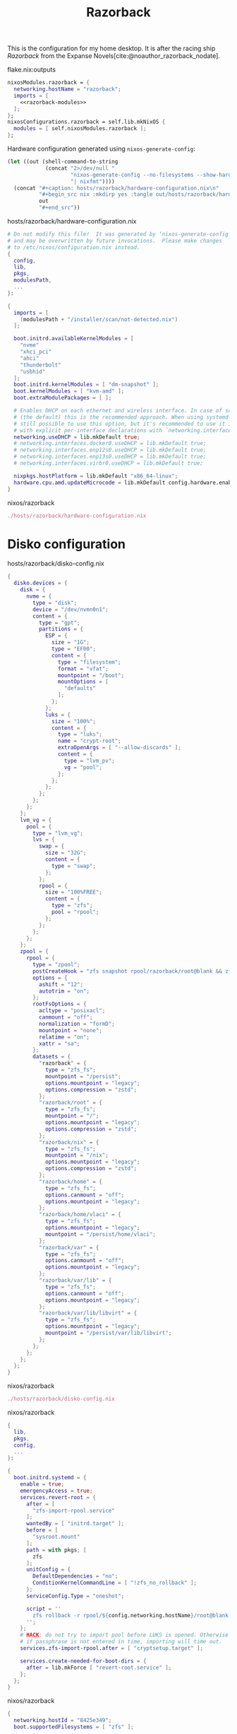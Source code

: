 :PROPERTIES:
:ID:       36073d96-d95e-4bd5-ab4b-2abb6c3ca27a
:END:
# SPDX-FileCopyrightText: 2024 László Vaskó <vlaci@fastmail.com>
#
# SPDX-License-Identifier: EUPL-1.2
#+title: Razorback

This is the configuration for my home desktop. It is after the racing ship /Razorback/ from the Expanse Novels[cite:@noauthor_razorback_nodate].

#+caption: flake.nix:outputs
#+begin_src nix :noweb no-export :noweb-ref flake-outputs
nixosModules.razorback = {
  networking.hostName = "razorback";
  imports = [
    <<razorback-modules>>
  ];
};
nixosConfigurations.razorback = self.lib.mkNixOS {
  modules = [ self.nixosModules.razorback ];
};
#+end_src

Hardware configuration generated using =nixos-generate-config=:

#+NAME: razorback-hardware-configuration
#+begin_src emacs-lisp :eval yes :results raw
(let ((out (shell-command-to-string
            (concat "2>/dev/null "
                    "nixos-generate-config --no-filesystems --show-hardware-config"
                    "| nixfmt"))))
  (concat "#+caption: hosts/razorback/hardware-configuration.nix\n"
          "#+begin_src nix :mkdirp yes :tangle out/hosts/razorback/hardware-configuration.nix\n"
          out
          "#+end_src"))
#+end_src

#+RESULTS: razorback-hardware-configuration
#+caption: hosts/razorback/hardware-configuration.nix
#+begin_src nix :mkdirp yes :tangle out/hosts/razorback/hardware-configuration.nix
# Do not modify this file!  It was generated by ‘nixos-generate-config’
# and may be overwritten by future invocations.  Please make changes
# to /etc/nixos/configuration.nix instead.
{
  config,
  lib,
  pkgs,
  modulesPath,
  ...
}:

{
  imports = [
    (modulesPath + "/installer/scan/not-detected.nix")
  ];

  boot.initrd.availableKernelModules = [
    "nvme"
    "xhci_pci"
    "ahci"
    "thunderbolt"
    "usbhid"
  ];
  boot.initrd.kernelModules = [ "dm-snapshot" ];
  boot.kernelModules = [ "kvm-amd" ];
  boot.extraModulePackages = [ ];

  # Enables DHCP on each ethernet and wireless interface. In case of scripted networking
  # (the default) this is the recommended approach. When using systemd-networkd it's
  # still possible to use this option, but it's recommended to use it in conjunction
  # with explicit per-interface declarations with `networking.interfaces.<interface>.useDHCP`.
  networking.useDHCP = lib.mkDefault true;
  # networking.interfaces.docker0.useDHCP = lib.mkDefault true;
  # networking.interfaces.enp12s0.useDHCP = lib.mkDefault true;
  # networking.interfaces.enp13s0.useDHCP = lib.mkDefault true;
  # networking.interfaces.virbr0.useDHCP = lib.mkDefault true;

  nixpkgs.hostPlatform = lib.mkDefault "x86_64-linux";
  hardware.cpu.amd.updateMicrocode = lib.mkDefault config.hardware.enableRedistributableFirmware;
}
#+end_src

#+caption: nixos/razorback
#+begin_src nix :noweb no-export :noweb-ref razorback-modules
./hosts/razorback/hardware-configuration.nix
#+end_src

* Disko configuration

#+caption: hosts/razorback/disko-config.nix
#+begin_src nix :tangle out/hosts/razorback/disko-config.nix :mkdirp yes
{
  disko.devices = {
    disk = {
      nvme = {
        type = "disk";
        device = "/dev/nvmn0n1";
        content = {
          type = "gpt";
          partitions = {
            ESP = {
              size = "1G";
              type = "EF00";
              content = {
                type = "filesystem";
                format = "vfat";
                mountpoint = "/boot";
                mountOptions = [
                  "defaults"
                ];
              };
            };
            luks = {
              size = "100%";
              content = {
                type = "luks";
                name = "crypt-root";
                extraOpenArgs = [ "--allow-discards" ];
                content = {
                  type = "lvm_pv";
                  vg = "pool";
                };
              };
            };
          };
        };
      };
    };
    lvm_vg = {
      pool = {
        type = "lvm_vg";
        lvs = {
          swap = {
            size = "32G";
            content = {
              type = "swap";
            };
          };
          rpool = {
            size = "100%FREE";
            content = {
              type = "zfs";
              pool = "rpool";
            };
          };
        };
      };
    };
    zpool = {
      rpool = {
        type = "zpool";
        postCreateHook = "zfs snapshot rpool/razorback/root@blank && zfs snapshot -r rpool/razorback/home@blank";
        options = {
          ashift = "12";
          autotrim = "on";
        };
        rootFsOptions = {
          acltype = "posixacl";
          canmount = "off";
          normalization = "formD";
          mountpoint = "none";
          relatime = "on";
          xattr = "sa";
        };
        datasets = {
          "razorback" = {
            type = "zfs_fs";
            mountpoint = "/persist";
            options.mountpoint = "legacy";
            options.compression = "zstd";
          };
          "razorback/root" = {
            type = "zfs_fs";
            mountpoint = "/";
            options.mountpoint = "legacy";
            options.compression = "zstd";
          };
          "razorback/nix" = {
            type = "zfs_fs";
            mountpoint = "/nix";
            options.mountpoint = "legacy";
            options.compression = "zstd";
          };
          "razorback/home" = {
            type = "zfs_fs";
            options.canmount = "off";
            options.mountpoint = "legacy";
          };
          "razorback/home/vlaci" = {
            type = "zfs_fs";
            options.mountpoint = "legacy";
            mountpoint = "/persist/home/vlaci";
          };
          "razorback/var" = {
            type = "zfs_fs";
            options.canmount = "off";
            options.mountpoint = "legacy";
          };
          "razorback/var/lib" = {
            type = "zfs_fs";
            options.canmount = "off";
            options.mountpoint = "legacy";
          };
          "razorback/var/lib/libvirt" = {
            type = "zfs_fs";
            options.mountpoint = "legacy";
            mountpoint = "/persist/var/lib/libvirt";
          };
        };
      };
    };
  };
}
#+end_src

#+caption: nixos/razorback
#+begin_src nix :noweb no-export :noweb-ref razorback-modules
./hosts/razorback/disko-config.nix
#+end_src

#+caption: nixos/razorback
#+begin_src nix :noweb no-export :noweb-ref razorback-modules :prologue "(" :epilogue ")"
{
  lib,
  pkgs,
  config,
  ...
}:

{
  boot.initrd.systemd = {
    enable = true;
    emergencyAccess = true;
    services.revert-root = {
      after = [
        "zfs-import-rpool.service"
      ];
      wantedBy = [ "initrd.target" ];
      before = [
        "sysroot.mount"
      ];
      path = with pkgs; [
        zfs
      ];
      unitConfig = {
        DefaultDependencies = "no";
        ConditionKernelCommandLine = [ "!zfs_no_rollback" ];
      };
      serviceConfig.Type = "oneshot";

      script = ''
        zfs rollback -r rpool/${config.networking.hostName}/root@blank
      '';
    };
    # HACK: do not try to import pool before LUKS is opened. Otherwise
    # if passphrase is not entered in time, importing will time out.
    services.zfs-import-rpool.after = [ "cryptsetup.target" ];

    services.create-needed-for-boot-dirs = {
      after = lib.mkForce [ "revert-root.service" ];
    };
  };
}
#+end_src

#+caption: nixos/razorback
#+begin_src nix :noweb no-export :noweb-ref razorback-modules
{
  networking.hostId = "8425e349";
  boot.supportedFilesystems = [ "zfs" ];

  boot.zfs = {
    allowHibernation = true;
    devNodes = "/dev/mapper";
    forceImportRoot = false;
  };

  services.zfs.autoScrub.enable = true;

  virtualisation.docker.storageDriver = "zfs";

  boot.loader.systemd-boot.enable = true;
  boot.loader.efi.canTouchEfiVariables = true;
}
#+end_src

#+caption: nixos/razorback
#+begin_src nix :noweb-ref razorback-modules
{
  networking.networkmanager.enable = true;
  _.persist.directories = [ "/etc/NetworkManager/system-connections" ];
}
#+end_src

#+caption: nixos/razorback
#+begin_src nix :noweb-ref razorback-modules :prologue "(" :epilogue ")"
{ pkgs, ... }:

{
  boot.tmp = {
    useTmpfs = true;
    tmpfsSize = "100%";
  };
  boot.binfmt.emulatedSystems = [ "aarch64-linux" ];
  boot.kernelPackages = pkgs.linuxPackages_6_15;

  services.hardware.openrgb = {
    enable = true;
    motherboard = "amd";
  };

  hardware.graphics = {
    ## radv: an open-source Vulkan driver from freedesktop
    enable32Bit = true;

    ## amdvlk: an open-source Vulkan driver from AMD
    extraPackages = [ pkgs.amdvlk ];
    extraPackages32 = [ pkgs.driversi686Linux.amdvlk ];
  };

  system.stateVersion = "24.11";
}
#+end_src

#+caption: nixos/razorback
#+begin_src nix :noweb-ref razorback-modules :prologue "(" :epilogue ")"
{ pkgs, ... }:

{
  programs.steam = {
    enable = true;
  };

  _.persist.allUsers.directories = [
    ".local/share/Steam"
    ".steam"
  ];

  environment.systemPackages = with pkgs; [
    protonup-qt
    gamemode
  ];
}
#+end_src
